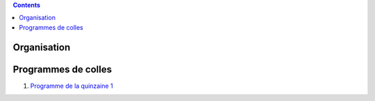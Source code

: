 .. title: Programmes de colles
.. slug: programmes-de-colles
.. date: 2015-08-20 19:06:39 UTC+02:00
.. tags: 
.. category: 
.. link: 
.. description: 
.. type: text


.. class:: alert alert-info pull-right

.. contents::

Organisation
============

Programmes de colles
====================

#. `Programme de la quinzaine 1 <https://github.com/yaspat/Biwane15-16/raw/master/Programme_Colles/01-Fonctions.pdf>`_



